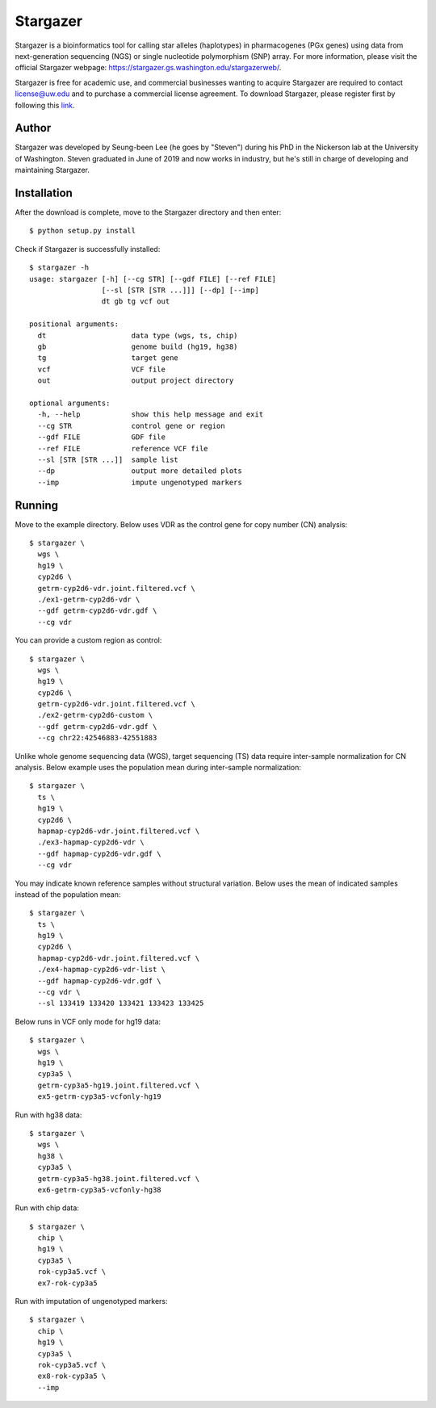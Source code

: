 Stargazer
*********

Stargazer is a bioinformatics tool for calling star alleles (haplotypes) 
in pharmacogenes (PGx genes) using data from next-generation 
sequencing (NGS) or single nucleotide polymorphism (SNP) array. For more 
information, please visit the official Stargazer webpage: 
https://stargazer.gs.washington.edu/stargazerweb/.

Stargazer is free for academic use, and commercial businesses wanting to 
acquire Stargazer are required to contact license@uw.edu and to purchase a 
commercial license agreement. To download Stargazer, please register 
first by following this 
`link <https://stargazer.gs.washington.edu/stargazerweb/res/form.html>`_.

Author
======

Stargazer was developed by Seung-been Lee (he goes by "Steven") during 
his PhD in the Nickerson lab at the University of Washington. Steven 
graduated in June of 2019 and now works in industry, but he's still in 
charge of developing and maintaining Stargazer.

Installation
============

After the download is complete, move to the Stargazer directory 
and then enter::

    $ python setup.py install

Check if Stargazer is successfully installed::

    $ stargazer -h
    usage: stargazer [-h] [--cg STR] [--gdf FILE] [--ref FILE]
                     [--sl [STR [STR ...]]] [--dp] [--imp]
                     dt gb tg vcf out

    positional arguments:
      dt                    data type (wgs, ts, chip)
      gb                    genome build (hg19, hg38)
      tg                    target gene
      vcf                   VCF file
      out                   output project directory

    optional arguments:
      -h, --help            show this help message and exit
      --cg STR              control gene or region
      --gdf FILE            GDF file
      --ref FILE            reference VCF file
      --sl [STR [STR ...]]  sample list
      --dp                  output more detailed plots
      --imp                 impute ungenotyped markers

Running
=======

Move to the example directory. 
Below uses VDR as the control gene for copy number (CN) analysis::

    $ stargazer \
      wgs \
      hg19 \
      cyp2d6 \
      getrm-cyp2d6-vdr.joint.filtered.vcf \
      ./ex1-getrm-cyp2d6-vdr \
      --gdf getrm-cyp2d6-vdr.gdf \
      --cg vdr

You can provide a custom region as control::

    $ stargazer \
      wgs \
      hg19 \
      cyp2d6 \
      getrm-cyp2d6-vdr.joint.filtered.vcf \
      ./ex2-getrm-cyp2d6-custom \
      --gdf getrm-cyp2d6-vdr.gdf \
      --cg chr22:42546883-42551883

Unlike whole genome sequencing data (WGS), target sequencing (TS) data 
require inter-sample normalization for CN analysis. Below example uses 
the population mean during inter-sample normalization::

    $ stargazer \
      ts \
      hg19 \
      cyp2d6 \
      hapmap-cyp2d6-vdr.joint.filtered.vcf \
      ./ex3-hapmap-cyp2d6-vdr \
      --gdf hapmap-cyp2d6-vdr.gdf \
      --cg vdr

You may indicate known reference samples without structural variation.
Below uses the mean of indicated samples instead of the population mean::

    $ stargazer \
      ts \
      hg19 \
      cyp2d6 \
      hapmap-cyp2d6-vdr.joint.filtered.vcf \
      ./ex4-hapmap-cyp2d6-vdr-list \
      --gdf hapmap-cyp2d6-vdr.gdf \
      --cg vdr \
      --sl 133419 133420 133421 133423 133425

Below runs in VCF only mode for hg19 data::

    $ stargazer \
      wgs \
      hg19 \
      cyp3a5 \
      getrm-cyp3a5-hg19.joint.filtered.vcf \
      ex5-getrm-cyp3a5-vcfonly-hg19

Run with hg38 data::

    $ stargazer \
      wgs \
      hg38 \
      cyp3a5 \
      getrm-cyp3a5-hg38.joint.filtered.vcf \
      ex6-getrm-cyp3a5-vcfonly-hg38

Run with chip data::

    $ stargazer \
      chip \
      hg19 \
      cyp3a5 \
      rok-cyp3a5.vcf \
      ex7-rok-cyp3a5

Run with imputation of ungenotyped markers::

    $ stargazer \
      chip \
      hg19 \
      cyp3a5 \
      rok-cyp3a5.vcf \
      ex8-rok-cyp3a5 \
      --imp
